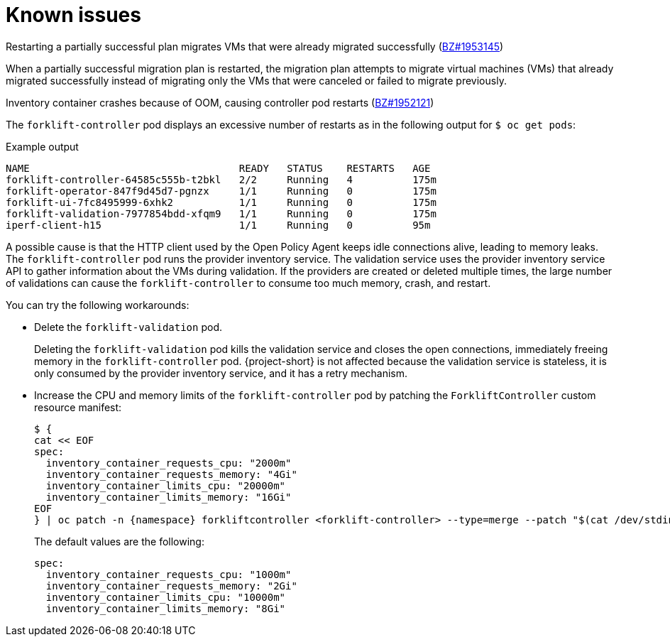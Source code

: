 // Module included in the following assemblies:
//
// * documentation/doc-Migration_Toolkit_for_Virtualization/master.adoc

[id='known-issues_{context}']
= Known issues

// will be fixed in 2.1.0
.Restarting a partially successful plan migrates VMs that were already migrated successfully (link:https://bugzilla.redhat.com/show_bug.cgi?id=1953145[BZ#1953145])

When a partially successful migration plan is restarted, the migration plan attempts to migrate virtual machines (VMs) that already migrated successfully instead of migrating only the VMs that were canceled or failed to migrate previously.

// partially fixed in 2.0.0
.Inventory container crashes because of OOM, causing controller pod restarts (link:https://bugzilla.redhat.com/show_bug.cgi?id=1952121[BZ#1952121])

The `forklift-controller` pod displays an excessive number of restarts as in the following output for `$ oc get pods`:

.Example output
[source,terminal]
----
NAME                                   READY   STATUS    RESTARTS   AGE
forklift-controller-64585c555b-t2bkl   2/2     Running   4          175m
forklift-operator-847f9d45d7-pgnzx     1/1     Running   0          175m
forklift-ui-7fc8495999-6xhk2           1/1     Running   0          175m
forklift-validation-7977854bdd-xfqm9   1/1     Running   0          175m
iperf-client-h15                       1/1     Running   0          95m
----

A possible cause is that the HTTP client used by the Open Policy Agent keeps idle connections alive, leading to memory leaks. The `forklift-controller` pod runs the provider inventory service. The validation service uses the provider inventory service API to gather information about the VMs during validation. If the providers are created or deleted multiple times, the large number of validations can cause the `forklift-controller` to consume too much memory, crash, and restart.

You can try the following workarounds:

* Delete the `forklift-validation` pod.
+
Deleting the `forklift-validation` pod kills the validation service and closes the open connections, immediately freeing memory in the `forklift-controller` pod. {project-short} is not affected because the validation service is stateless, it is only consumed by the provider inventory service, and it has a retry mechanism.

* Increase the CPU and memory limits of the `forklift-controller` pod by patching the `ForkliftController` custom resource manifest:
+
[source,yaml,subs="attributes+"]
----
$ {
cat << EOF
spec:
  inventory_container_requests_cpu: "2000m"
  inventory_container_requests_memory: "4Gi"
  inventory_container_limits_cpu: "20000m"
  inventory_container_limits_memory: "16Gi"
EOF
} | oc patch -n {namespace} forkliftcontroller <forklift-controller> --type=merge --patch "$(cat /dev/stdin)"
----
+
The default values are the following:
+
[source,yaml]
----
spec:
  inventory_container_requests_cpu: "1000m"
  inventory_container_requests_memory: "2Gi"
  inventory_container_limits_cpu: "10000m"
  inventory_container_limits_memory: "8Gi"
----
